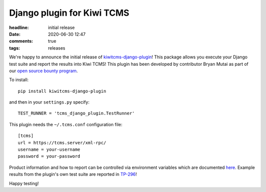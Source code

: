 Django plugin for Kiwi TCMS
###########################

:headline: initial release
:date: 2020-06-30 12:47
:comments: true
:tags: releases


We're happy to announce the initial release of
`kiwitcms-django-plugin <https://github.com/kiwitcms/django-plugin>`_!
This package allows you execute your Django test suite and report the
results into Kiwi TCMS!
This plugin has been developed by contributor Bryan Mutai as part of our
`open source bounty program <{tag}bounty-program>`_.


To install::

    pip install kiwitcms-django-plugin


and then in your ``settings.py`` specify::

    TEST_RUNNER = 'tcms_django_plugin.TestRunner'


This plugin needs the ``~/.tcms.conf`` configuration file::

    [tcms]
    url = https://tcms.server/xml-rpc/
    username = your-username
    password = your-password


Product information and how to report can be controlled via environment variables
which are documented
`here <https://kiwitcms.readthedocs.io/en/latest/plugins/automation-frameworks.html#plugin-configuration>`_.
Example results from the plugin's own test suite are reported in
`TP-296 <https://tcms.kiwitcms.org/plan/296/>`_!

Happy testing!

